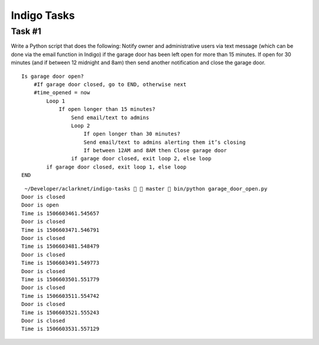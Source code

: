 Indigo Tasks
============

Task #1
-------

Write a Python script that does the following: Notify owner and administrative users via text message (which can be done via the email function in Indigo) if the garage door has been left open for more than 15 minutes. If open for 30 minutes (and if between 12 midnight and 8am) then send another notification and close the garage door.

::

    Is garage door open?
        #If garage door closed, go to END, otherwise next
        #time_opened = now
            Loop 1
                If open longer than 15 minutes?
                    Send email/text to admins
                    Loop 2
                        If open longer than 30 minutes?
                        Send email/text to admins alerting them it’s closing
                        If between 12AM and 8AM then Close garage door
                    if garage door closed, exit loop 2, else loop
            if garage door closed, exit loop 1, else loop
    END


::

     ~/Developer/aclarknet/indigo-tasks   master  bin/python garage_door_open.py
    Door is closed
    Door is open
    Time is 1506603461.545657
    Door is closed
    Time is 1506603471.546791
    Door is closed
    Time is 1506603481.548479
    Door is closed
    Time is 1506603491.549773
    Door is closed
    Time is 1506603501.551779
    Door is closed
    Time is 1506603511.554742
    Door is closed
    Time is 1506603521.555243
    Door is closed
    Time is 1506603531.557129

